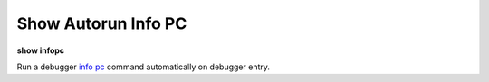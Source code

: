 .. index:: show; autopc
.. _show_autopc:

Show Autorun Info PC
--------------------

**show infopc**

Run a debugger `info pc <info_pc>`_ command automatically on debugger entry.

.. seealso::

   :ref:`set autopc <set_autopc>`
